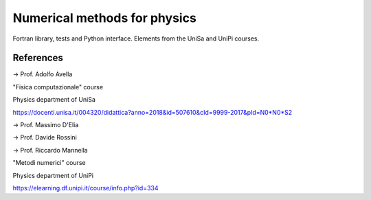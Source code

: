 Numerical methods for physics
=============================
.. image:: https://app.travis-ci.com/Dario-Maglio/Numerical_methods.svg?branch=main
    :target: https://app.travis-ci.com/Dario-Maglio/Numerical_methods



Fortran library, tests and Python interface. Elements from the UniSa and UniPi courses.


References
----------

-> Prof. Adolfo Avella

"Fisica computazionale" course

Physics department of UniSa

https://docenti.unisa.it/004320/didattica?anno=2018&id=507610&cId=9999-2017&pId=N0*N0*S2



-> Prof. Massimo D'Elia

-> Prof. Davide Rossini

-> Prof. Riccardo Mannella

"Metodi numerici" course

Physics department of UniPi

https://elearning.df.unipi.it/course/info.php?id=334
